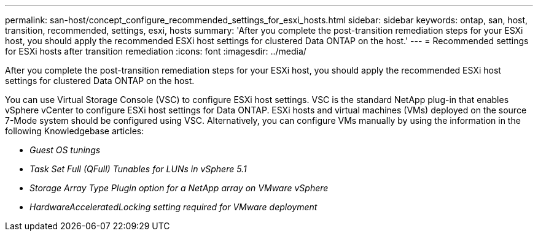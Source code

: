 ---
permalink: san-host/concept_configure_recommended_settings_for_esxi_hosts.html
sidebar: sidebar
keywords: ontap, san, host, transition, recommended, settings, esxi, hosts
summary: 'After you complete the post-transition remediation steps for your ESXi host, you should apply the recommended ESXi host settings for clustered Data ONTAP on the host.'
---
= Recommended settings for ESXi hosts after transition remediation
:icons: font
:imagesdir: ../media/

[.lead]
After you complete the post-transition remediation steps for your ESXi host, you should apply the recommended ESXi host settings for clustered Data ONTAP on the host.

You can use Virtual Storage Console (VSC) to configure ESXi host settings. VSC is the standard NetApp plug-in that enables vSphere vCenter to configure ESXi host settings for Data ONTAP. ESXi hosts and virtual machines (VMs) deployed on the source 7-Mode system should be configured using VSC. Alternatively, you can configure VMs manually by using the information in the following Knowledgebase articles:

* _Guest OS tunings_
* _Task Set Full (QFull) Tunables for LUNs in vSphere 5.1_
* _Storage Array Type Plugin option for a NetApp array on VMware vSphere_
* _HardwareAcceleratedLocking setting required for VMware deployment_
